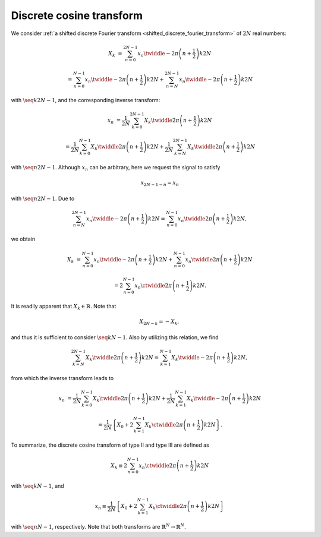 
.. _discrete_cosine_transform:

#########################
Discrete cosine transform
#########################

We consider :ref:`a shifted discrete Fourier transform <shifted_discrete_fourier_transform>` of :math:`2 N` real numbers:

.. math::

    X_k
    &
    =
    \sum_{n = 0}^{2 N - 1}
    x_n
    \twiddle{- 2 \pi}{\left( n + \frac{1}{2} \right) k}{2 N}

    &
    =
    \sum_{n = 0}^{N - 1}
    x_n
    \twiddle{- 2 \pi}{\left( n + \frac{1}{2} \right) k}{2 N}
    +
    \sum_{n = N}^{2 N - 1}
    x_n
    \twiddle{- 2 \pi}{\left( n + \frac{1}{2} \right) k}{2 N}

with :math:`\seq{k}{2 N - 1}`, and the corresponding inverse transform:

.. math::

    x_n
    &
    =
    \frac{1}{2 N}
    \sum_{k = 0}^{2 N - 1}
    X_k
    \twiddle{2 \pi}{\left( n + \frac{1}{2} \right) k}{2 N}

    &
    =
    \frac{1}{2 N}
    \sum_{k = 0}^{N - 1}
    X_k
    \twiddle{2 \pi}{\left( n + \frac{1}{2} \right) k}{2 N}
    +
    \frac{1}{2 N}
    \sum_{k = N}^{2 N - 1}
    X_k
    \twiddle{2 \pi}{\left( n + \frac{1}{2} \right) k}{2 N}

with :math:`\seq{n}{2 N - 1}`.
Although :math:`x_n` can be arbitrary, here we request the signal to satisfy

.. math::

    x_{2 N - 1 - n}
    =
    x_n

with :math:`\seq{n}{2 N - 1}`.
Due to

.. math::

    \sum_{n = N}^{2 N - 1}
    x_n
    \twiddle{- 2 \pi}{\left( n + \frac{1}{2} \right) k}{2 N}
    =
    \sum_{n = 0}^{N - 1}
    x_n
    \twiddle{2 \pi}{\left( n + \frac{1}{2} \right) k}{2 N},

.. mydetails:: Derivation

    With :math:`m = 2 N - 1 - n`, we have

    .. math::

        \sum_{m = N - 1}^{0}
        x_{2 N - 1 - m}
        \twiddle{- 2 \pi}{\left( 2 N - 1 - m + \frac{1}{2} \right) k}{2 N}
        &
        =
        \sum_{n = 0}^{N - 1}
        x_n
        \exp \left( - 2 \pi k I \right)
        \twiddle{2 \pi}{\left( n + \frac{1}{2} \right) k}{2 N}

        &
        =
        \sum_{n = 0}^{N - 1}
        x_n
        \twiddle{2 \pi}{\left( n + \frac{1}{2} \right) k}{2 N}.

we obtain

.. math::

    X_k
    &
    =
    \sum_{n = 0}^{N - 1}
    x_n
    \twiddle{- 2 \pi}{\left( n + \frac{1}{2} \right) k}{2 N}
    +
    \sum_{n = 0}^{N - 1}
    x_n
    \twiddle{2 \pi}{\left( n + \frac{1}{2} \right) k}{2 N}

    &
    =
    2
    \sum_{n = 0}^{N - 1}
    x_n
    \ctwiddle{2 \pi}{\left( n + \frac{1}{2} \right) k}{2 N}.

It is readily apparent that :math:`X_k \in \mathbb{R}`.
Note that

.. math::

    X_{2 N - k}
    =
    -
    X_k,

.. mydetails:: Derivation

    .. math::

        X_{2 N - k}
        &
        =
        2
        \sum_{n = 0}^{N - 1}
        x_n
        \ctwiddle{2 \pi}{\left( n + \frac{1}{2} \right) \left( 2 N - k \right)}{2 N}

        &
        =
        2
        \sum_{n = 0}^{N - 1}
        x_n
        \cos
        \left(
            \pi \left( 2 n + 1 \right)
            -
            2 \pi \frac{\left( n + \frac{1}{2} \right) k}{2 N}
        \right)

        &
        =
        -
        2
        \sum_{n = 0}^{N - 1}
        x_n
        \ctwiddle{2 \pi}{\left( n + \frac{1}{2} \right) k}{2 N}

        &
        =
        -
        X_k.

and thus it is sufficient to consider :math:`\seq{k}{N - 1}`.
Also by utilizing this relation, we find

.. math::

    \sum_{k = N}^{2 N - 1}
    X_k
    \twiddle{2 \pi}{\left( n + \frac{1}{2} \right) k}{2 N}
    =
    \sum_{k = 1}^{N - 1}
    X_k
    \twiddle{- 2 \pi}{\left( n + \frac{1}{2} \right) k}{2 N},

.. mydetails:: Derivation

    Assigning :math:`k \leftarrow 2 N - k` to the relation of the discrete cosine transform (type II) yields

    .. math::

        \sum_{k = N}^{2 N - 1}
        X_k
        \twiddle{2 \pi}{\left( n + \frac{1}{2} \right) k}{2 N}
        &
        =
        -
        \sum_{k = N}^{2 N - 1}
        X_{2 N - k}
        \twiddle{2 \pi}{\left( n + \frac{1}{2} \right) k}{2 N}

        &
        =
        -
        \sum_{l = N}^{1}
        X_l
        \twiddle{2 \pi}{\left( n + \frac{1}{2} \right) \left( 2 N - l \right)}{2 N}
        \,\,
        \left( l \equiv 2 N - k \right)

        &
        =
        -
        \sum_{k = 1}^{N}
        X_k
        \exp \left\{ \pi \left( 2 n + 1 \right) I \right\}
        \twiddle{- 2 \pi}{\left( n + \frac{1}{2} \right) k}{2 N}

        &
        =
        \sum_{k = 1}^{N}
        X_k
        \twiddle{- 2 \pi}{\left( n + \frac{1}{2} \right) k}{2 N}
        \,\,
        \left( \because \exp \left\{ \pi \left( 2 n + 1 \right) I \right\} = -1 \right)

        &
        =
        \sum_{k = 1}^{N - 1}
        X_k
        \twiddle{- 2 \pi}{\left( n + \frac{1}{2} \right) k}{2 N}
        \,\,
        \left( \because X_N = 0 \right).

from which the inverse transform leads to

.. math::

    x_n
    &
    =
    \frac{1}{2 N}
    \sum_{k = 0}^{N - 1}
    X_k
    \twiddle{2 \pi}{\left( n + \frac{1}{2} \right) k}{2 N}
    +
    \frac{1}{2 N}
    \sum_{k = 1}^{N - 1}
    X_k
    \twiddle{- 2 \pi}{\left( n + \frac{1}{2} \right) k}{2 N}

    &
    =
    \frac{1}{2 N}
    \left\{
        X_0
        +
        2
        \sum_{k = 1}^{N - 1}
        X_k
        \ctwiddle{2 \pi}{\left( n + \frac{1}{2} \right) k}{2 N}
    \right\}.

To summarize, the discrete cosine transform of type II and type III are defined as

.. math::

    X_k
    \equiv
    2
    \sum_{n = 0}^{N - 1}
    x_n
    \ctwiddle{2 \pi}{\left( n + \frac{1}{2} \right) k}{2 N}

with :math:`\seq{k}{N - 1}`, and

.. math::

    x_n
    \equiv
    \frac{1}{2 N}
    \left\{
        X_0
        +
        2
        \sum_{k = 1}^{N - 1}
        X_k
        \ctwiddle{2 \pi}{\left( n + \frac{1}{2} \right) k}{2 N}
    \right\}

with :math:`\seq{n}{N - 1}`, respectively.
Note that both transforms are :math:`\mathbb{R}^N \rightarrow \mathbb{R}^N`.

